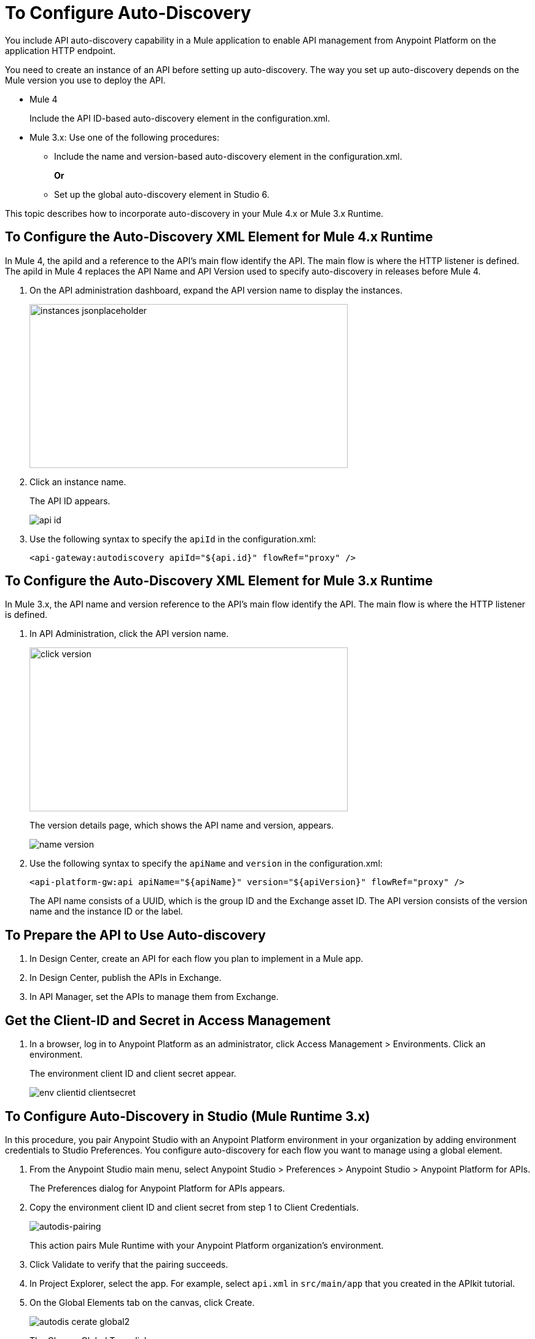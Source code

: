 = To Configure Auto-Discovery 

You include API auto-discovery capability in a Mule application to enable API management from Anypoint Platform on the application HTTP endpoint.

You need to create an instance of an API before setting up auto-discovery. The way you set up auto-discovery depends on the Mule version you use to deploy the API.

* Mule 4
+
Include the API ID-based auto-discovery element in the configuration.xml.
* Mule 3.x: Use one of the following procedures:
** Include the name and version-based auto-discovery element in the configuration.xml.
+
*Or*
** Set up the global auto-discovery element in Studio 6.

This topic describes how to incorporate auto-discovery in your Mule 4.x or Mule 3.x Runtime.

== To Configure the Auto-Discovery XML Element for Mule 4.x Runtime

In Mule 4, the apiId and a reference to the API's main flow identify the API. The main flow is where the HTTP listener is defined. The apiId in Mule 4 replaces the API Name and API Version used to specify auto-discovery in releases before Mule 4. 

. On the API administration dashboard, expand the API version name to display the instances.
+
image::instances-jsonplaceholder.png[height=267,width=518]
+
. Click an instance name.
+
The API ID appears.
+
image::api-id.png[]
. Use the following syntax to specify the `apiId` in the configuration.xml:
+
`<api-gateway:autodiscovery apiId="${api.id}" flowRef="proxy" />`

== To Configure the Auto-Discovery XML Element for Mule 3.x Runtime

In Mule 3.x, the API name and version reference to the API's main flow identify the API. The main flow is where the HTTP listener is defined. 

. In API Administration, click the API version name.
+
image::click-version.png[height=267,width=518]
+
The version details page, which shows the API name and version, appears.
+
image::name-version.png[]
. Use the following syntax to specify the `apiName` and `version` in the configuration.xml:
+
`<api-platform-gw:api apiName="${apiName}" version="${apiVersion}" flowRef="proxy" />`
+
The API name consists of a UUID, which is the group ID and the Exchange asset ID. The API version consists of the version name and the instance ID or the label.


== To Prepare the API to Use Auto-discovery

. In Design Center, create an API for each flow you plan to implement in a Mule app.
. In Design Center, publish the APIs in Exchange.
. In API Manager, set the APIs to manage them from Exchange.

== Get the Client-ID and Secret in Access Management

. In a browser, log in to Anypoint Platform as an administrator, click Access Management > Environments. Click an environment.
+
The environment client ID and client secret appear.
+
image::env-clientid-clientsecret.png[]

== To Configure Auto-Discovery in Studio (Mule Runtime 3.x)

In this procedure, you pair Anypoint Studio with an Anypoint Platform environment in your organization by adding environment credentials to Studio Preferences. You configure auto-discovery for each flow you want to manage using a global element. 

. From the Anypoint Studio main menu, select Anypoint Studio > Preferences > Anypoint Studio > Anypoint Platform for APIs.
+
The Preferences dialog for Anypoint Platform for APIs appears.
+
. Copy the environment client ID and client secret from step 1 to Client Credentials.
+
image:autodis-pairing.png[autodis-pairing]
+
This action pairs Mule Runtime with your Anypoint Platform organization's environment.
+
. Click Validate to verify that the pairing succeeds.
+
. In Project Explorer, select the app. For example, select `api.xml` in `src/main/app` that you created in the APIkit tutorial.
. On the Global Elements tab on the canvas, click Create.
+
image::autodis-cerate-global2.png[]
+
The Choose Global Type dialog appears.
+
. Select Component Configurations > API Autodiscovery.
+
image::autodis-choose-global2.png[]
+
The Global Element Properties - API Autodiscovery dialog appears.
+
. Create a global element to declare the details of the API version you want Anypoint Platform to discover:
+
* In API Name, type the name of the API that you set up to manage from API Manager.
+
* In API Version, type the version identifier as registered in API Manager, for example `1.0`.
+
* In Flow Name, select the name of the flow in the API to which you want to direct requests. For example, select `api-main`, the APIkit tutorial main flow.
* In APIkit Router Configuration, click api-config from the drop-down in the case of the APIkit tutorial.
+
This configuration is not used by API Manager.
+
* In Description, write some documentation about the API.
+
image:auto-disc-conf2.png[auto-disc-conf2,height=422,width=439]
+
. In Project Explorer, right-click the app, `api.xml` in this example, and select Run As > Mule Application.

The API should now be manageable from API Manager.


== See Also

* link:/api-manager/v/2.x/api-auto-discovery[About Auto-Discovery]
* link:/api-manager/v/2.x/create-instance-task[To Create an API Instance]
* link:/api-manager/v/2.x/api-auto-discovery-new-reference[Auto-Discovery Reference]



